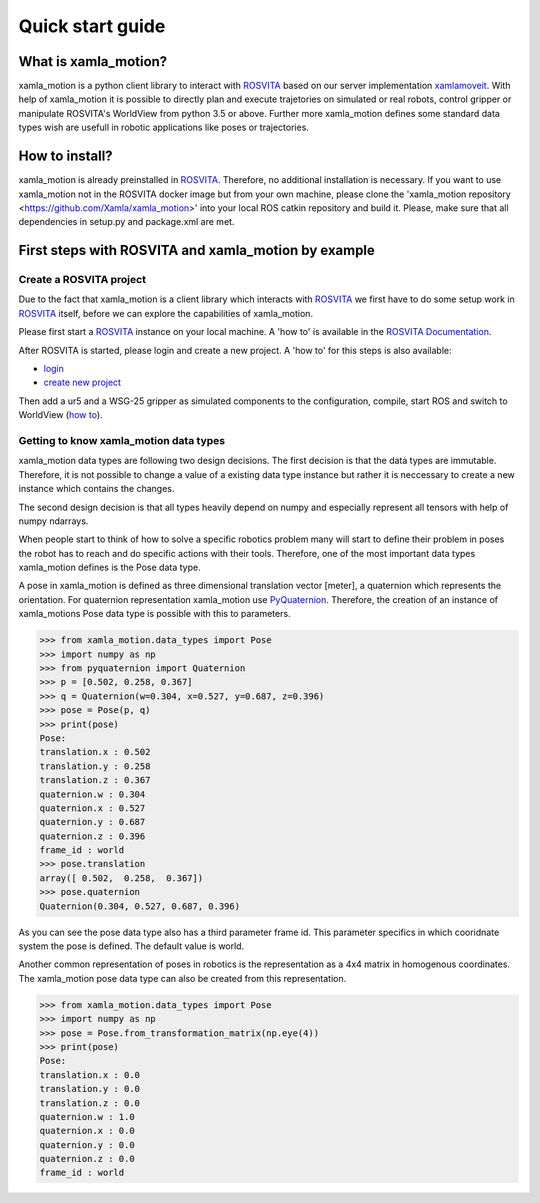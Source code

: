 Quick start guide
=================

What is xamla_motion?
----------------------------------------------------------

xamla_motion is a python client library to interact with `ROSVITA <https://xamla.com/en/#about>`_ based on our server 
implementation `xamlamoveit  <https://github.com/Xamla/xamlamoveit>`_. With help of xamla_motion it is possible to directly
plan and execute trajetories on simulated or real robots, control gripper or manipulate ROSVITA's WorldView from python 3.5 or above.
Further more xamla_motion defines some standard data types wish are usefull in robotic applications like poses or trajectories.

How to install?
----------------------------------------------------------

xamla_motion is already preinstalled in `ROSVITA <https://xamla.com/en/#about>`_. Therefore, no additional installation is necessary.
If you want to use xamla_motion not in the ROSVITA docker image but from your own machine, please clone the 
'xamla_motion  repository <https://github.com/Xamla/xamla_motion>' into your local ROS catkin repository and build it. Please, make sure
that all dependencies in setup.py and package.xml are met.

First steps with ROSVITA and xamla_motion by example
----------------------------------------------------------

Create a ROSVITA project
~~~~~~~~~~~~~~~~~~~~~~~~~~~~~~~~~~~~~~~~~~~~~~~~~~~~~~~~~~

Due to the fact that xamla_motion is a client library which interacts with `ROSVITA <https://xamla.com/en/#about>`_ we first have to
do some setup work in `ROSVITA <https://xamla.com/en/#about>`_ itself, before we can explore the capabilities of xamla_motion. 

Please first start a `ROSVITA <https://xamla.com/en/#about>`_ instance on your local machine. A 'how to' is available in 
the `ROSVITA Documentation <http://docs.xamla.com/rosvita/Getting_Started.html>`_.

After ROSVITA is started, please login and create a new project. A 'how to' for this steps is also available:

-  `login <http://docs.xamla.com/rosvita/Main_View.html>`_
-  `create new project <http://docs.xamla.com/rosvita/New_Project.html>`_

Then add a ur5 and a WSG-25 gripper as simulated components to the configuration, compile, start ROS and switch to WorldView 
(`how to <http://docs.xamla.com/rosvita/Getting_Started.html>`_).


Getting to know xamla_motion data types
~~~~~~~~~~~~~~~~~~~~~~~~~~~~~~~~~~~~~~~~~~~~~~~~~~~~~~~~~~~~

xamla_motion data types are following two design decisions. The first decision 
is that the data types are immutable. Therefore, it is not possible to change a
value of a existing data type instance but rather it is neccessary to create
a new instance which contains the changes.

The second design decision is that all types heavily depend on numpy and especially 
represent all tensors with help of numpy ndarrays.

When people start to think of how to solve a specific robotics problem many will start
to define their problem in poses the robot has to reach and do specific actions with
their tools. Therefore, one of the most important data types xamla_motion defines is
the Pose data type. 

A pose in xamla_motion is defined as three dimensional translation vector [meter], a quaternion
which represents the orientation. For quaternion representation xamla_motion use 
`PyQuaternion <https://kieranwynn.github.io/pyquaternion/>`_. Therefore, the creation of
an instance of xamla_motions Pose data type is possible with this to parameters.

.. code::

    >>> from xamla_motion.data_types import Pose
    >>> import numpy as np
    >>> from pyquaternion import Quaternion
    >>> p = [0.502, 0.258, 0.367]
    >>> q = Quaternion(w=0.304, x=0.527, y=0.687, z=0.396)
    >>> pose = Pose(p, q)
    >>> print(pose)
    Pose:
    translation.x : 0.502
    translation.y : 0.258
    translation.z : 0.367
    quaternion.w : 0.304
    quaternion.x : 0.527
    quaternion.y : 0.687
    quaternion.z : 0.396
    frame_id : world
    >>> pose.translation
    array([ 0.502,  0.258,  0.367])
    >>> pose.quaternion
    Quaternion(0.304, 0.527, 0.687, 0.396)

As you can see the pose data type also has a third parameter frame id. This parameter specifics
in which cooridnate system the pose is defined. The default value is world.

Another common representation of poses in robotics is the representation as a 4x4 matrix
in homogenous coordinates. The xamla_motion pose data type can also be created from this
representation.

.. code::

    >>> from xamla_motion.data_types import Pose
    >>> import numpy as np
    >>> pose = Pose.from_transformation_matrix(np.eye(4))
    >>> print(pose)
    Pose:
    translation.x : 0.0
    translation.y : 0.0
    translation.z : 0.0
    quaternion.w : 1.0
    quaternion.x : 0.0
    quaternion.y : 0.0
    quaternion.z : 0.0
    frame_id : world
